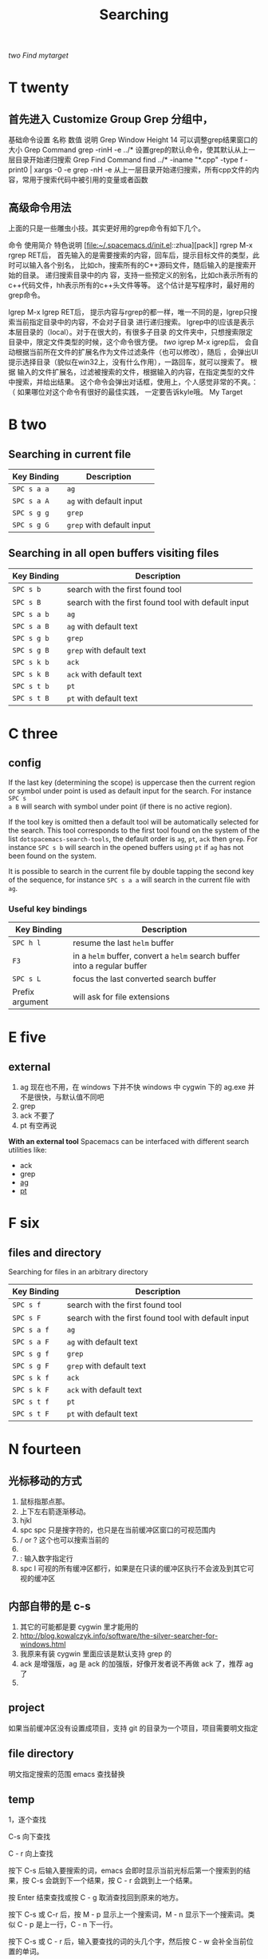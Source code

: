 #+TITLE: Searching
#+<<two>>


[[two]]
[[My Target][Find mytarget]]
* T twenty
** 首先进入 Customize Group Grep 分组中，
基础命令设置
名称	数值	说明
Grep Window Height	14	可以调整grep结果窗口的大小
Grep Command	grep -rinH -e ../*	设置grep的默认命令，使其默认从上一层目录开始递归搜索
Grep Find Command
find ../* -iname "*.cpp" -type f -print0 | xargs -0 -e grep -nH -e
从上一层目录开始递归搜索，所有cpp文件的内容，常用于搜索代码中被引用的变量或者函数
** 高级命令用法
上面的只是一些雕虫小技。其实更好用的grep命令有如下几个。

命令	使用简介	特色说明
[file:~/.spacemacs.d/init.el::zhua][pack]]
rgrep	M-x rgrep RET后，
首先输入的是需要搜索的内容，回车后，提示目标文件的类型，此时可以输入各个别名，
比如ch，搜索所有的C++源码文件，随后输入的是搜索开始的目录。	递归搜索目录中的内
容，支持一些预定义的别名，比如ch表示所有的c++代码文件，hh表示所有的c++头文件等等。
这个估计是写程序时，最好用的grep命令。

lgrep	M-x lgrep RET后，
提示内容与rgrep的都一样，唯一不同的是，lgrep只搜索当前指定目录中的内容，不会对子目录
进行递归搜索。	lgrep中的l应该是表示本层目录的（local）。对于在很大的，有很多子目录
的文件夹中，只想搜索限定目录中，限定文件类型的时候，这个命令很方便。
[[two]]
igrep	M-x igrep后，
会自动根据当前所在文件的扩展名作为文件过滤条件（也可以修改），随后
，会弹出UI提示选择目录（貌似在win32上，没有什么作用），一路回车，就可以搜索了。	根据
输入的文件扩展名，过滤被搜索的文件，根据输入的内容，在指定类型的文件中搜索，并给出结果。
这个命令会弹出对话框，使用上，个人感觉非常的不爽。：（ 如果哪位对这个命令有很好的最佳实践，
一定要告诉kyle哦。
My Target
* B two
** Searching in current file
| Key Binding | Description               |
|-------------+---------------------------|
| ~SPC s a a~ | =ag=                      |
| ~SPC s a A~ | =ag= with default input   |
| ~SPC s g g~ | =grep=                    |
| ~SPC s g G~ | =grep= with default input |

** Searching in all open buffers visiting files
| Key Binding | Description                                         |
|-------------+-----------------------------------------------------|
| ~SPC s b~   | search with the first found tool                    |
| ~SPC s B~   | search with the first found tool with default input |
| ~SPC s a b~ | =ag=                                                |
| ~SPC s a B~ | =ag= with default text                              |
| ~SPC s g b~ | =grep=                                              |
| ~SPC s g B~ | =grep= with default text                            |
| ~SPC s k b~ | =ack=                                               |
| ~SPC s k B~ | =ack= with default text                             |
| ~SPC s t b~ | =pt=                                                |
| ~SPC s t B~ | =pt= with default text                              |
* C three
** config
If the last key (determining the scope) is uppercase then the current region or
symbol under point is used as default input for the search. For instance ~SPC s
a B~ will search with symbol under point (if there is no active region).

If the tool key is omitted then a default tool will be automatically selected
for the search. This tool corresponds to the first tool found on the system of
the list =dotspacemacs-search-tools=, the default order is =ag=, =pt=, =ack=
then =grep=. For instance ~SPC s b~ will search in the opened buffers using =pt=
if =ag= has not been found on the system.


It is possible to search in the current file by double tapping the second key
of the sequence, for instance ~SPC s a a~ will search in the current
file with =ag=.

*** Useful key bindings
| Key Binding     | Description                                                              |
|-----------------+--------------------------------------------------------------------------|
| ~SPC h l~       | resume the last =helm= buffer                                            |
| ~F3~            | in a =helm= buffer, convert a =helm= search buffer into a regular buffer |
| ~SPC s L~       | focus the last converted search buffer                                   |
| Prefix argument | will ask for file extensions                                             |

* E five
** external
1. ag 现在也不用，在 windows 下并不快
    windows 中 cygwin 下的 ag.exe 并不是很快，与默认值不同吧
2. grep
3. ack 不要了
4. pt 有空再说
*With an external tool*
Spacemacs can be interfaced with different search utilities like:
  - ack
  - grep
  - [[https://github.com/ggreer/the_silver_searcher][ag]]
  - [[https://github.com/monochromegane/the_platinum_searcher][pt]]

* F six
** files and directory
Searching for files in an arbitrary directory
| Key Binding | Description                                         |
|-------------+-----------------------------------------------------|
| ~SPC s f~   | search with the first found tool                    |
| ~SPC s F~   | search with the first found tool with default input |
| ~SPC s a f~ | =ag=                                                |
| ~SPC s a F~ | =ag= with default text                              |
| ~SPC s g f~ | =grep=                                              |
| ~SPC s g F~ | =grep= with default text                            |
| ~SPC s k f~ | =ack=                                               |
| ~SPC s k F~ | =ack= with default text                             |
| ~SPC s t f~ | =pt=                                                |
| ~SPC s t F~ | =pt= with default text                              |
* N fourteen 
** 光标移动的方式
1. 鼠标指那点那。 
2. 上下左右箭逐渐移动。
3. hjkl
4. spc spc 只是搜字符的，也只是在当前缓冲区窗口的可视范围内
5. / or ? 这个也可以搜索当前的 
6. * 高亮当前的单词，出现微观命令行
7. : 输入数字指定行 
8. spc l
   可视的所有缓冲区都行，如果是在只读的缓冲区执行不会波及到其它可视的缓冲区
** 内部自带的是 c-s 
1. 其它的可能都是要 cygwin 里才能用的
2. http://blog.kowalczyk.info/software/the-silver-searcher-for-windows.html
3. 我原来有装 cygwin 里面应该是默认支持 grep 的
4. ack 是增强版，ag 是 ack 的加强版，好像开发者说不再做 ack 了，推荐 ag 了
5. 
   
** project 
如果当前缓冲区没有设置成项目，支持 git 的目录为一个项目，项目需要明文指定
** file directory
明文指定搜索的范围
emacs 查找替换 
** temp 

1，逐个查找


C-s 向下查找

C - r 向上查找

按下 C-s 后输入要搜索的词，emacs 会即时显示当前光标后第一个搜索到的结果，按 C-s 会跳到下一个结果，按 C - r 会跳到上一个结果。

按 Enter 结束查找或按 C - g 取消查找回到原来的地方。

按下 C-s 或 C-r 后，按 M - p 显示上一个搜索词，M - n 显示下一个搜索词。类似 C - p 是上一行，C - n 下一行。

按下 C-s 或 C - r 后，输入要查找的词的头几个字，然后按 C - w 会补全当前位置的单词。

2，查找单词


按 C - s RET C - w 或 C - r RET C - w 来使用单词搜索。

3，查找及替换


按 M - %启动查找替换，输入要被替换的词，回车，然后输入要替换的词，再回车。

被替换的词会高亮起来，这时，输入 y 替换并跳到下一个，输入 n 忽略并跳到下一个，输入 q 结束，输入！替换剩下的全部。

一些常用的选项：

　　C - g 中断查找替换过程。

　　^ 返回上一个替换点，按 y 继续下一个，如果不想替换上一个的话，用^返回到上一个，然后按 C - r 进入编辑，修改完后按 C - M - c 退出继续下一个。

　　C - l 使当前匹配显示在文档中间。

　　C - r 进入修改。

4，列出匹配的模式


有时候想列出匹配的全面模式，而不是在文档中浏览，这个可以使用 occur 这个函数。

例子：M - x occur RET Create RET

这时，emacs 会新开一个窗口来列出匹配的行，用鼠标点击或把光标移到一行按回车就会跳转到那里。

* O fifteen
** occur mode
若只是需要在 Emacs 所打开的 buffer 中查询某字段,则 occur 命令一个对 GNU grep 的很好的替代
1. M-x occur
   会让你输入一个正则表达式,然后在 当前 buffer 中进行内容匹配,在 Occur Output buffer 中显
   示匹配正则表达式的行,并对匹配部分进行加亮处理.
2. M-x multi-occur
   会让你选择要在哪些 buffer 中进行内容匹配
3. M-x multi-occur-in-matching-buffers
   会在 buffer name 符合某正则的 buffer 中进行内容匹配
4. M-x occur-rename-buffer
    对默认的*Occur* outputbuffer 进行重命名,命名规则为*Occur:匹配的文件名列表,用/分隔*
*** occur output buffer
r 命令重命名*occur output* buffer
g 命令重现做一次正则匹配查询
M-g M-n / M-g M-p 遍历*occur output* buffer 中匹配行的原所在文件位置
C-c C-f 开启 Next-Error-Follow minor mode
在开启 Next-Error-Follow minor mode 后,可用使用 M-n 和 M-p 来代替 M-g M-n / M-g M-p
q 命令退出*occur output* buffer
*** 让 occur 命令作用于某个 major mode 的所有 buffer 中
(eval-when-compile                                                    
  (require 'cl))                                                      

(defun get-buffers-matching-mode (mode)                               
  "Returns a list of buffers where their major-mode is equal to MODE" 
  (let ((buffer-mode-matches '()))                                    
    (dolist (buf (buffer-list))                                        
      (with-current-buffer buf                                         
        (if (eq mode major-mode)                                       
            (add-to-list 'buffer-mode-matches buf))))                  
    buffer-mode-matches))                                              

(defun multi-occur-in-this-mode ()                                    
  "Show all lines matching REGEXP in buffers with this major mode."   
  (interactive)                                                       
  (multi-occur                                                        
   (get-buffers-matching-mode major-mode)                             
   (car (occur-read-primary-args))))                                  

;; global key for `multi-occur-in-this-mode' - you should change this.
(global-set-key (kbd "C-<f2>") 'multi-occur-in-this-mode)

* P sixteen 
** Project
Searching in a project
| Key Binding           | Description                                         |
|-----------------------+-----------------------------------------------------|
| ~SPC s p~             | search with the first found tool                    |
| ~SPC /~  or ~SPC s P~ | search with the first found tool with default input |
| ~SPC s a p~           | =ag=                                                |
| ~SPC s a P~           | =ag= with default text                              |
| ~SPC s g p~           | =grep= with default text                            |
| ~SPC s k p~           | =ack=                                               |
| ~SPC s k P~           | =ack= with default text                             |
| ~SPC s t p~           | =pt=                                                |
| ~SPC s t P~           | =pt= with default text                              |

** prefix

The search commands in Spacemacs are organized under the ~SPC s~ prefix with the
next key is the tool to use and the last key is the scope. For instance ~SPC s a
b~ will search in all opened buffers using =ag=.

The tool keys are:

| Tool | Key |
|------+-----|
| ag   | a   |
| grep | g   |
| ack  | k   |
| pt   | t   |

The available scopes and corresponding keys are:

| Scope                      | Key    |
|----------------------------+--------|
| opened buffers             | b      |
| files in a given directory | f      |
| current project            | p      |

* S nineteen
** swiper
1. 借用子龙山人的配置，就已直接绑定也就是替换了原来的快捷键就是 c-s
2. 重复按 c-s 可以不停地查找一下个，按 c-r 可以查找上一个。
3. 如果匹配的项目不止一个的时候，可以在下面有一个 mini buffer 可以预览，
   这个才是 swiper 的 killer feature。
4. 在这个预览窗口里面，我绑定了 c-j/c-k 来上下选择。
5. 如果你按 c-g 取消，你的光标还是会回到原来你按 c-s 的地方。
6. 在 emacs state 里用。我一般会选择使用 swiper 来查找想要的内容，而不会
   先回到 evil normal 状态，再按/来搜索。
** swoop
This is very similar to =moccur=, it displays a =helm= buffer with all the
occurrences of the word under point. You can then change the search query in
real-time and navigate between them easily.

You can even edit the occurrences directly in the =helm= buffer and apply the
modifications to the buffer.

| Key Binding | Description                    |
|-------------+--------------------------------|
| ~SPC s s~   | execute =helm-swoop=           |
| ~SPC s S~   | execute =helm-multi-swoop=     |
| ~SPC s C-s~ | execute =helm-multi-swoop-all= |

| Key Binding | Description                                         |
|-------------+-----------------------------------------------------|
| ~SPC s s~   | search with the first found tool                    |
| ~SPC s S~   | search with the first found tool with default input |

* W twenty-three
Searching the web
| Key Binding | Description                                                          |
|-------------+----------------------------------------------------------------------|
| ~SPC s w g~ | Get Google suggestions in emacs. Opens Google results in Browser.    |
| ~SPC s w w~ | Get Wikipedia suggestions in emacs. Opens Wikipedia page in Browser. |
*** Persistent highlighting
Spacemacs uses =evil-search-highlight-persist= to keep the searched expression
highlighted until the next search. It is also possible to clear the highlighting
by pressing ~SPC s c~ or executing the ex command =:noh=.

*** Stacking highlights
With [[https://github.com/boyw165/hl-anything][hl-anything]] it is possible to highlight all occurrences of the word under
point. The highlights can be stacked.

| Key Binding | Description                                                                 |
|-------------+-----------------------------------------------------------------------------|
| ~SPC h c~   | clear the highlightings                                                     |
| ~SPC h C~   | clear the highlightings globally (all opened buffers)                       |
| ~SPC h h~   | highlight all occurrence of the word at point                               |
| ~SPC h H~   | highlight all occurrence of the word at point globally (all opened buffers) |
| ~SPC h n~   | next highlighted occurrence                                                 |
| ~SPC h N~   | previous highlighted occurrence                                             |
| ~SPC h p~   | toggle auto-highlight of the enclosing parenthesis                          |
| ~SPC h r~   | restore saved highlights in the current buffer                              |
| ~SPC h s~   | save current highlights                                                     |

*** Highlight current symbol
Spacemacs supports highlighting of the current symbol on demand (provided by
[[https://github.com/emacsmirror/auto-highlight-symbol][auto-highlight-symbol]] mode) and adds a micro-state to easily navigate and rename
this symbol.

It is also possible to change the range of the navigation on the fly to:
  - buffer
  - function
  - visible area

To initiate the highlighting of the current symbol under point press ~SPC s h~.

Navigation between the highlighted symbols can be done with the commands:

| Key Binding | Description                                                                        |
|-------------+------------------------------------------------------------------------------------|
| ~/~         | initiate navigation micro-state on current symbol and jump forwards                |
| ~#~         | initiate navigation micro-state on current symbol and jump backwards               |
| ~SPC s e~   | edit all occurrences of the current symbol(/)                                      |
| ~SPC s h~   | highlight the current symbol and all its occurrence within the current range       |
| ~SPC s H~   | go to the last searched occurrence of the last highlighted symbol                  |
| ~SPC t h a~ | toggle automatic highlight of symbol under point after =ahs-idle-interval= seconds |

In 'Spacemacs' highlight symbol micro-state:

| Key Binding   | Description                                                   |
|---------------+---------------------------------------------------------------|
| ~e~           | edit occurrences (*)                                          |
| ~n~           | go to next occurrence                                         |
| ~N~           | go to previous occurrence                                     |
| ~d~           | go to next definition occurrence                              |
| ~D~           | go to previous definition occurrence                          |
| ~r~           | change range (=function=, =display area=, =whole buffer=)     |
| ~R~           | go to home occurrence (reset position to starting occurrence) |
| Any other key | leave the navigation micro-state                              |

(*) using [[https://github.com/tsdh/iedit][iedit]] or the default implementation
of =auto-highlight-symbol=

Where =<M> [x/y]*= is:
  - M: the current range mode
  - =<B>=: whole buffer range
  - =<D>=: current display range
  - =<F>=: current function range
  - =x=: the index of the current highlighted occurrence
  - =y=: the total number of occurrences
  - =*=: appears if there is at least one occurrence which is not currently visible.
[[#myID][tow]]
*** Visual Star
With [[https://github.com/bling/evil-visualstar][evil-visualstar]] you can search for the next occurrence of the current
selection.

It is pretty useful combined with the [[#region-selection][expand-region]] bindings.

/Note:/ If the current state is not the =visual state= then pressing ~*~ uses
[[#auto-highlight-symbols][auto-highlight-symbol]] and its micro-state.

*** Listing symbols by semantic
Use =helm-semantic-or-imenu= command from =Helm= to quickly navigate between the
symbols in a buffer.

To list all the symbols of a buffer press: ~SPC s l~
My Target


* My Target

*** My Target 

The micro-state text in minibuffer display the following information:
[[My Target][two]]
[[#myID]]

* test
:PROPERTIES:
:CUSTOM_ID: myID
:END:

#<<My Target>>

